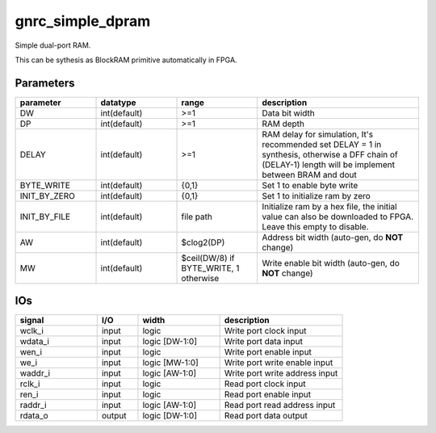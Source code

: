 gnrc_simple_dpram
------------------------------------------------
Simple dual-port RAM.

This can be sythesis as BlockRAM primitive automatically in FPGA.


Parameters
````````````````````````````````````````````````

.. csv-table::
   :header: "parameter", "datatype", "range", "description"
   :widths: 2, 2, 2, 4
   
   "DW", "int(default)", ">=1", "Data bit width"
   "DP", "int(default)", ">=1", "RAM depth"
   "DELAY", "int(default)", ">=1", "RAM delay for simulation, It's recommended set DELAY = 1 in synthesis, otherwise a DFF chain of (DELAY-1) length will be implement between BRAM and dout"
   "BYTE_WRITE", "int(default)", "{0,1}", "Set 1 to enable byte write"
   "INIT_BY_ZERO", "int(default)", "{0,1}", "Set 1 to initialize ram by zero"
   "INIT_BY_FILE", "int(default)", "file path", "Initialize ram by a hex file, the initial value can also be downloaded to FPGA. Leave this empty to disable."
   "AW", "int(default)", "$clog2(DP)", "Address bit width (auto-gen, do **NOT** change)"
   "MW", "int(default)", "$ceil(DW/8) if BYTE_WRITE, 1 otherwise", "Write enable bit width (auto-gen, do **NOT** change)"
   


IOs
````````````````````````````````````````````````

.. csv-table::
   :header: "signal", "I/O", "width", "description"
   :widths: 2, 1, 2, 3
   
   "wclk_i", "input", "logic", "Write port clock input"
   "wdata_i", "input", "logic [DW-1:0]", "Write port data input"
   "wen_i", "input", "logic", "Write port enable input"
   "we_i", "input", "logic [MW-1:0]", "Write port write enable input"
   "waddr_i", "input", "logic [AW-1:0]", "Write port write address input"
   "rclk_i", "input", "logic", "Read port clock input"
   "ren_i", "input", "logic", "Read port enable input"
   "raddr_i", "input", "logic [AW-1:0]", "Read port read address input"
   "rdata_o", "output", "logic [DW-1:0]", "Read port data output"
   

